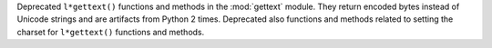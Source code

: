 Deprecated ``l*gettext()`` functions and methods in the :mod:`gettext`
module. They return encoded bytes instead of Unicode strings and are
artifacts from Python 2 times. Deprecated also functions and methods related
to setting the charset for ``l*gettext()`` functions and methods.

